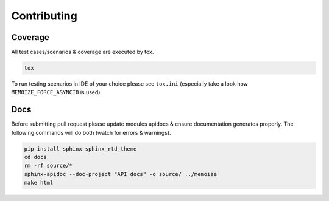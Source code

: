 Contributing
============

Coverage
--------

All test cases/scenarios & coverage are executed by tox.

.. code-block:: bash

   tox

To run testing scenarios in IDE of your choice please see ``tox.ini``
(especially take a look how ``MEMOIZE_FORCE_ASYNCIO`` is used).

Docs
----

Before submitting pull request please update modules apidocs & ensure documentation generates properly.
The following commands will do both (watch for errors & warnings).

.. code-block:: bash

   pip install sphinx sphinx_rtd_theme
   cd docs
   rm -rf source/*
   sphinx-apidoc --doc-project "API docs" -o source/ ../memoize
   make html



